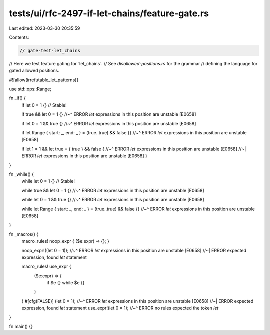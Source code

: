 tests/ui/rfc-2497-if-let-chains/feature-gate.rs
===============================================

Last edited: 2023-03-30 20:35:59

Contents:

.. code-block:: rs

    // gate-test-let_chains

// Here we test feature gating for ´let_chains`.
// See `disallowed-positions.rs` for the grammar
// defining the language for gated allowed positions.

#![allow(irrefutable_let_patterns)]

use std::ops::Range;

fn _if() {
    if let 0 = 1 {} // Stable!

    if true && let 0 = 1 {}
    //~^ ERROR `let` expressions in this position are unstable [E0658]

    if let 0 = 1 && true {}
    //~^ ERROR `let` expressions in this position are unstable [E0658]

    if let Range { start: _, end: _ } = (true..true) && false {}
    //~^ ERROR `let` expressions in this position are unstable [E0658]

    if let 1 = 1 && let true = { true } && false {
    //~^ ERROR `let` expressions in this position are unstable [E0658]
    //~| ERROR `let` expressions in this position are unstable [E0658]
    }
}

fn _while() {
    while let 0 = 1 {} // Stable!

    while true && let 0 = 1 {}
    //~^ ERROR `let` expressions in this position are unstable [E0658]

    while let 0 = 1 && true {}
    //~^ ERROR `let` expressions in this position are unstable [E0658]

    while let Range { start: _, end: _ } = (true..true) && false {}
    //~^ ERROR `let` expressions in this position are unstable [E0658]
}

fn _macros() {
    macro_rules! noop_expr { ($e:expr) => {}; }

    noop_expr!((let 0 = 1));
    //~^ ERROR `let` expressions in this position are unstable [E0658]
    //~| ERROR expected expression, found `let` statement

    macro_rules! use_expr {
        ($e:expr) => {
            if $e {}
            while $e {}
        }
    }
    #[cfg(FALSE)] (let 0 = 1);
    //~^ ERROR `let` expressions in this position are unstable [E0658]
    //~| ERROR expected expression, found `let` statement
    use_expr!(let 0 = 1);
    //~^ ERROR no rules expected the token `let`
}

fn main() {}


